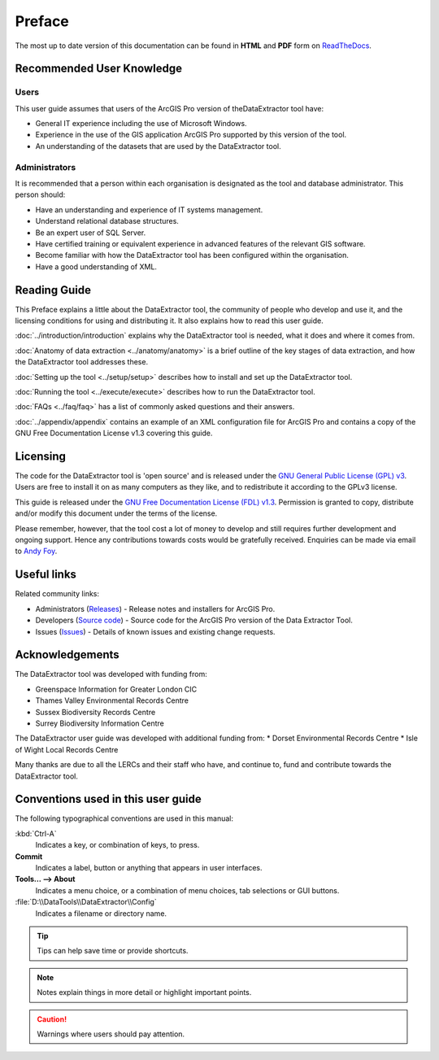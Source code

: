 *******
Preface
*******

The most up to date version of this documentation can be found in **HTML** and **PDF** form on `ReadTheDocs <https://readthedocs.org/projects/dataextractor-arcpro-userguide/>`_.

.. index::
	single: Recommended user knowledge

Recommended User Knowledge
==========================

Users
-----

This user guide assumes that users of the ArcGIS Pro version of theDataExtractor tool have:

* General IT experience including the use of Microsoft Windows.
* Experience in the use of the GIS application ArcGIS Pro supported by this version of the tool.
* An understanding of the datasets that are used by the DataExtractor tool.


Administrators
--------------
It is recommended that a person within each organisation is designated as the tool and database administrator. This person should:

* Have an understanding and experience of IT systems management.
* Understand relational database structures.
* Be an expert user of SQL Server.
* Have certified training or equivalent experience in advanced features of the relevant GIS software.
* Become familiar with how the DataExtractor tool has been configured within the organisation.
* Have a good understanding of XML.

.. raw:: latex

   \newpage

.. index::
	single: Reading guide

Reading Guide
=============

This Preface explains a little about the DataExtractor tool, the community of people who develop and use it, and the licensing conditions for using and distributing it. It also explains how to read this user guide.

:doc:`../introduction/introduction` \ explains why the DataExtractor tool is needed, what it does and where it comes from.

:doc:`Anatomy of data extraction <../anatomy/anatomy>` \ is a brief outline of the key stages of data extraction, and how the DataExtractor tool addresses these.

:doc:`Setting up the tool <../setup/setup>` \ describes how to install and set up the DataExtractor tool.

:doc:`Running the tool <../execute/execute>` \ describes how to run the DataExtractor tool.

:doc:`FAQs <../faq/faq>` \ has a list of commonly asked questions and their answers.

:doc:`../appendix/appendix` \ contains an example of an XML configuration file for ArcGIS Pro and contains a copy of the GNU Free Documentation License v1.3 covering this guide.


.. index::
	single: Licensing

Licensing
=========

The code for the DataExtractor tool is 'open source' and is released under the `GNU General Public License (GPL) v3 <http://www.gnu.org/licenses/gpl.html>`_. Users are free to install it on as many computers as they like, and to redistribute it according to the GPLv3 license.

This guide is released under the `GNU Free Documentation License (FDL) v1.3 <http://www.gnu.org/licenses/fdl.html>`_. Permission is granted to copy, distribute and/or modify this document under the terms of the license.

Please remember, however, that the tool cost a lot of money to develop and still requires further development and ongoing support. Hence any contributions towards costs would be gratefully received. Enquiries can be made via email to `Andy Foy <mailto:andy@andyfoyconsulting.co.uk>`_.


.. index::
	single: Useful links

Useful links
============

Related community links:

* Administrators (`Releases <https://github.com/LERCAutomation/DataExtractor-ArcPro/releases/>`_) - Release notes and installers for ArcGIS Pro.
* Developers (`Source code <https://github.com/LERCAutomation/DataExtractor-ArcPro>`_) - Source code for the ArcGIS Pro version of the Data Extractor Tool.
* Issues (`Issues <https://github.com/LERCAutomation/DataExtractor-ArcPro/issues>`_) - Details of known issues and existing change requests.


.. raw:: latex

	\newpage

.. index::
	single: Acknowledgements

Acknowledgements
================

The DataExtractor tool was developed with funding from:

* Greenspace Information for Greater London CIC
* Thames Valley Environmental Records Centre
* Sussex Biodiversity Records Centre
* Surrey Biodiversity Information Centre

The DataExtractor user guide was developed with additional funding from:
* Dorset Environmental Records Centre
* Isle of Wight Local Records Centre

Many thanks are due to all the LERCs and their staff who have, and continue to, fund and contribute towards the DataExtractor tool.


.. raw:: latex

	\newpage

.. index::
	single: Conventions used in this user guide

Conventions used in this user guide
===================================

The following typographical conventions are used in this manual:

:kbd:`Ctrl-A`
	Indicates a key, or combination of keys, to press.

**Commit**
	Indicates a label, button or anything that appears in user interfaces.

**Tools... --> About**
	Indicates a menu choice, or a combination of menu choices, tab selections or GUI buttons.

:file:`D:\\DataTools\\DataExtractor\\Config`
	Indicates a filename or directory name.

.. tip::
	Tips can help save time or provide shortcuts.

.. seealso::
	References and/or links to other sections of this guide.

.. note::
	Notes explain things in more detail or highlight important points.

.. caution::
	Warnings where users should pay attention.

